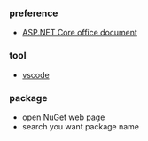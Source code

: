 *** preference
- [[https://docs.microsoft.com/zh-cn/aspnet/core/getting-started/?view=aspnetcore-2.2&tabs=linux][ASP.NET Core office document]]

*** tool
- [[https://code.visualstudio.com/][vscode]]

*** package 
- open [[https://www.nuget.org/][NuGet]] web page 
- search you want package name 

